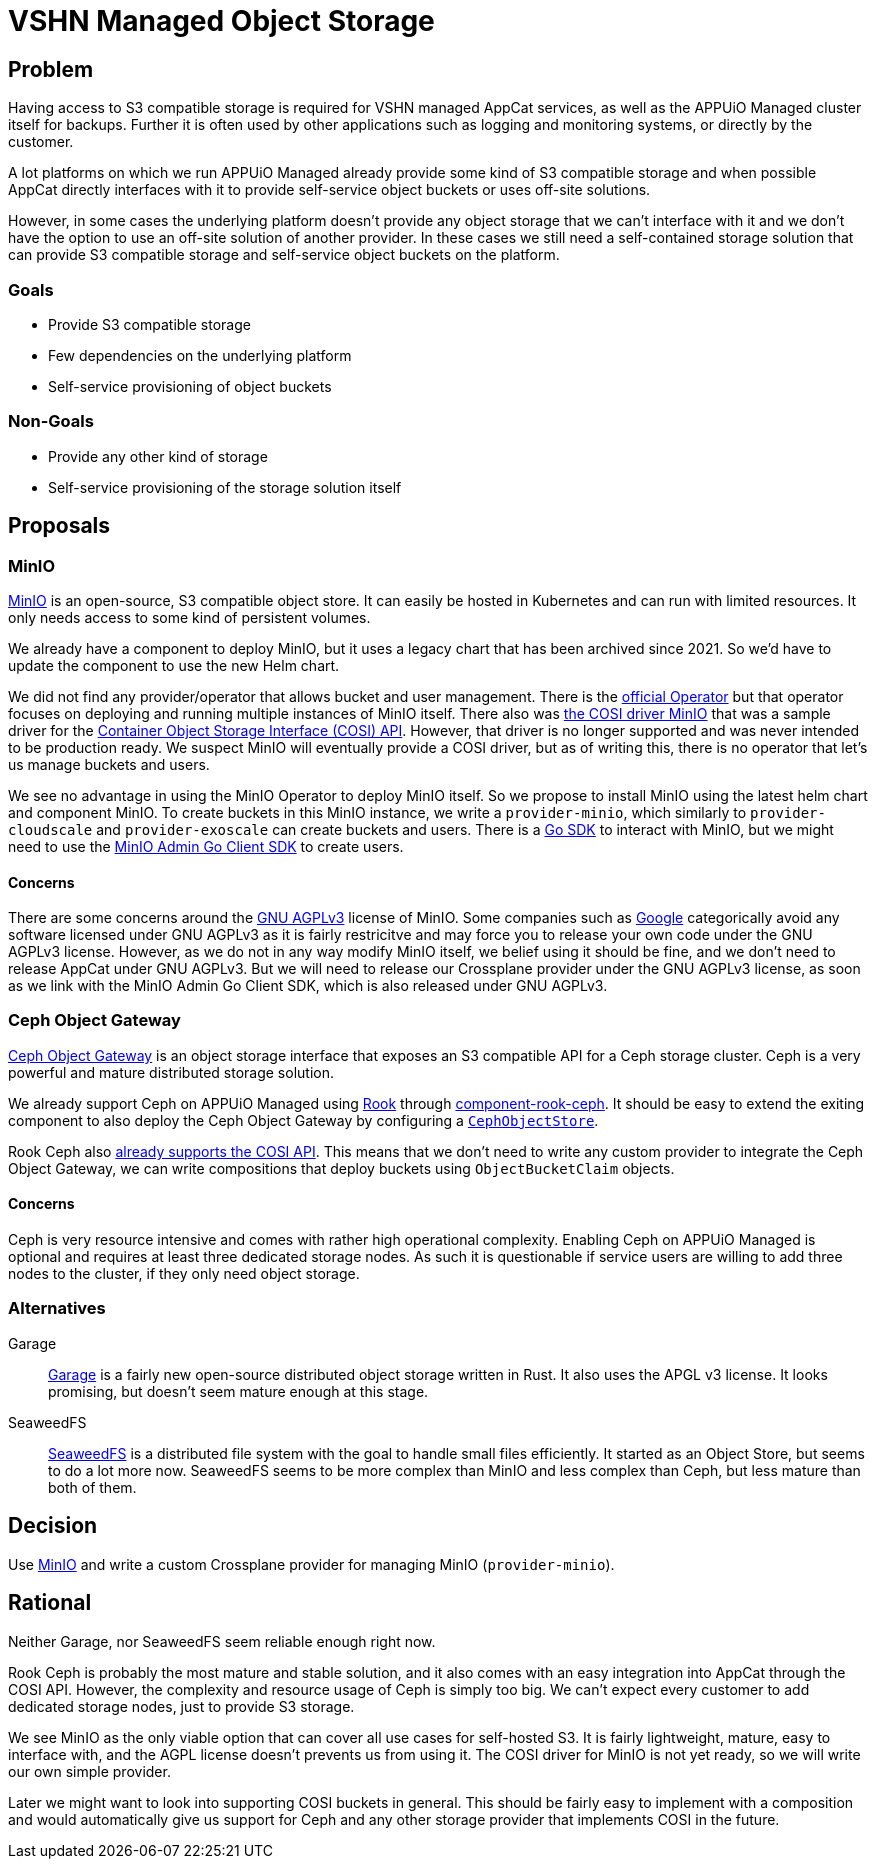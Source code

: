 = VSHN Managed Object Storage

== Problem

Having access to S3 compatible storage is required for VSHN managed AppCat services, as well as the APPUiO Managed cluster itself for backups.
Further it is often used by other applications such as logging and monitoring systems, or directly by the customer.

A lot platforms on which we run APPUiO Managed already provide some kind of S3 compatible storage and when possible AppCat directly interfaces with it to provide self-service object buckets or uses off-site solutions.

However, in some cases the underlying platform doesn't provide any object storage that we can't interface with it and we don't have the option to use an off-site solution of another provider.
In these cases we still need a self-contained storage solution that can provide S3 compatible storage and self-service object buckets on the platform.

=== Goals

* Provide S3 compatible storage
* Few dependencies on the underlying platform
* Self-service provisioning of object buckets

=== Non-Goals

* Provide any other kind of storage
* Self-service provisioning of the storage solution itself

== Proposals

=== MinIO

https://min.io/[MinIO] is an open-source, S3 compatible object store.
It can easily be hosted in Kubernetes and can run with limited resources.
It only needs access to some kind of persistent volumes.

We already have a component to deploy MinIO, but it uses a legacy chart that has been archived since 2021.
So we'd have to update the component to use the new Helm chart.

We did not find any provider/operator that allows bucket and user management.
There is the https://github.com/minio/operator[official Operator] but that operator focuses on deploying and running multiple instances of MinIO itself.
There also was https://github.com/kubernetes-retired/cosi-driver-minio[the COSI driver MinIO] that was a sample driver for the https://container-object-storage-interface.github.io/[Container Object Storage Interface (COSI) API].
However, that driver is no longer supported and was never intended to be production ready.
We suspect MinIO will eventually provide a COSI driver, but as of writing this, there is no operator that let's us manage buckets and users.

We see no advantage in using the MinIO Operator to deploy MinIO itself.
So we propose to install MinIO using the latest helm chart and component MinIO.
To create buckets in this MinIO instance, we write a `provider-minio`, which similarly to `provider-cloudscale` and `provider-exoscale` can create buckets and users.
There is a https://github.com/minio/minio-go[Go SDK] to interact with MinIO, but we might need to use the https://github.com/minio/madmin-go[MinIO Admin Go Client SDK] to create users.


==== Concerns
There are some concerns around the https://choosealicense.com/licenses/agpl-3.0/[GNU AGPLv3^] license of MinIO.
Some companies such as https://opensource.google/documentation/reference/using/agpl-policy[Google] categorically avoid any software licensed under  GNU AGPLv3 as it is fairly restricitve and may force you to release your own code under the  GNU AGPLv3 license.
However, as we do not in any way modify MinIO itself, we belief using it should be fine, and we don't need to release AppCat under  GNU AGPLv3.
But we will need to release our Crossplane provider under the  GNU AGPLv3 license, as soon as we link with the MinIO Admin Go Client SDK, which is also released under  GNU AGPLv3.


=== Ceph Object Gateway

https://docs.ceph.com/en/quincy/radosgw/[Ceph Object Gateway] is an object storage interface that exposes an S3 compatible API for a Ceph storage cluster.
Ceph is a very powerful and mature distributed storage solution.

We already support Ceph on APPUiO Managed using https://rook.io/[Rook] through https://github.com/projectsyn/component-rook-ceph[component-rook-ceph].
It should be easy to extend the exiting component to also deploy the Ceph Object Gateway by configuring a https://rook.io/docs/rook/v1.11/Storage-Configuration/Object-Storage-RGW/object-storage/[`CephObjectStore`].

Rook Ceph also https://rook.io/docs/rook/v1.11/Storage-Configuration/Object-Storage-RGW/object-storage/#create-a-bucket[already supports the COSI API].
This means that we don't need to write any custom provider to integrate the Ceph Object Gateway, we can write compositions that deploy buckets using `ObjectBucketClaim` objects.

==== Concerns

Ceph is very resource intensive and comes with rather high operational complexity.
Enabling Ceph on APPUiO Managed is optional and requires at least three dedicated storage nodes.
As such it is questionable if service users are willing to add three nodes to the cluster, if they only need object storage.


=== Alternatives

Garage::
https://garagehq.deuxfleurs.fr/[Garage] is a fairly new open-source distributed object storage written in Rust.
It also uses the APGL v3 license.
It looks promising, but doesn't seem mature enough at this stage.

SeaweedFS::
https://github.com/seaweedfs/seaweedfs[SeaweedFS] is a distributed file system with the goal to handle small files efficiently.
It started as an Object Store, but seems to do a lot more now.
SeaweedFS seems to be more complex than MinIO and less complex than Ceph, but less mature than both of them.

== Decision

Use https://min.io/[MinIO^] and write a custom Crossplane provider for managing MinIO (`provider-minio`).

== Rational

Neither Garage, nor SeaweedFS seem reliable enough right now.

Rook Ceph is probably the most mature and stable solution, and it also comes with an easy integration into AppCat through the COSI API.
However, the complexity and resource usage of Ceph is simply too big.
We can't expect every customer to add dedicated storage nodes, just to provide S3 storage.

We see MinIO as the only viable option that can cover all use cases for self-hosted S3.
It is fairly lightweight, mature, easy to interface with, and the AGPL license doesn't prevents us from using it.
The COSI driver for MinIO is not yet ready, so we will write our own simple provider.

Later we might want to look into supporting COSI buckets in general.
This should be fairly easy to implement with a composition and would automatically give us support for Ceph and any other storage provider that implements COSI in the future.
